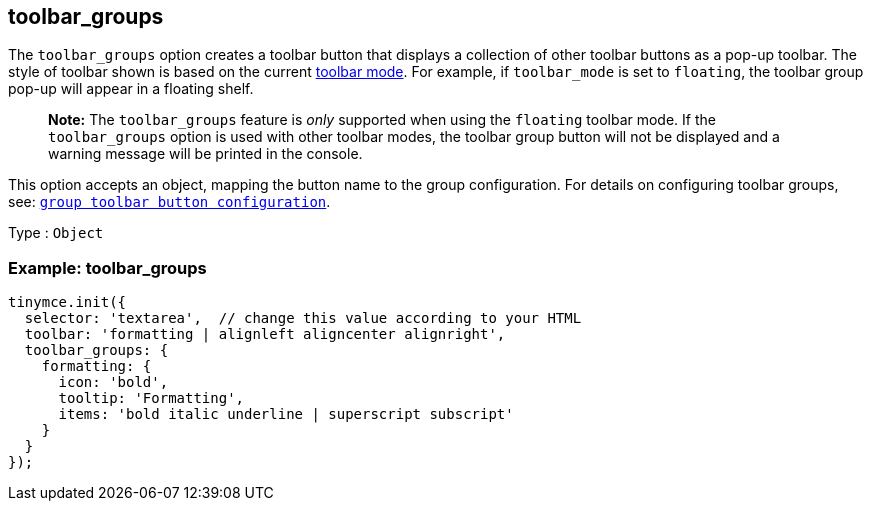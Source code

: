 == toolbar_groups

The `+toolbar_groups+` option creates a toolbar button that displays a collection of other toolbar buttons as a pop-up toolbar. The style of toolbar shown is based on the current <<toolbar_mode, toolbar mode>>. For example, if `+toolbar_mode+` is set to `+floating+`, the toolbar group pop-up will appear in a floating shelf.

____
*Note:* The `+toolbar_groups+` feature is _only_ supported when using the `+floating+` toolbar mode. If the `+toolbar_groups+` option is used with other toolbar modes, the toolbar group button will not be displayed and a warning message will be printed in the console.
____

This option accepts an object, mapping the button name to the group configuration. For details on configuring toolbar groups, see: link:{baseurl}/how-to-guides/creating-custom-ui-components/toolbar-buttons/custom-group-toolbar-button/[`+group toolbar button configuration+`].

Type : `+Object+`

=== Example: toolbar_groups

[source,js]
----
tinymce.init({
  selector: 'textarea',  // change this value according to your HTML
  toolbar: 'formatting | alignleft aligncenter alignright',
  toolbar_groups: {
    formatting: {
      icon: 'bold',
      tooltip: 'Formatting',
      items: 'bold italic underline | superscript subscript'
    }
  }
});
----
